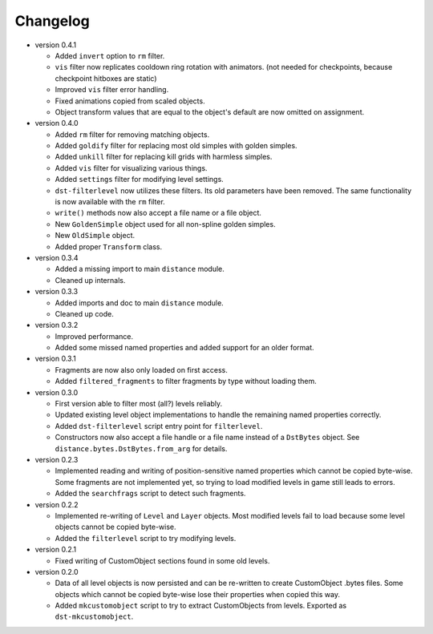 Changelog
---------

* version 0.4.1

  * Added ``invert`` option to ``rm`` filter.

  * ``vis`` filter now replicates cooldown ring rotation with animators. (not
    needed for checkpoints, because checkpoint hitboxes are static)

  * Improved ``vis`` filter error handling.

  * Fixed animations copied from scaled objects.

  * Object transform values that are equal to the object's default are now
    omitted on assignment.

* version 0.4.0

  * Added ``rm`` filter for removing matching objects.

  * Added ``goldify`` filter for replacing most old simples with golden
    simples.

  * Added ``unkill`` filter for replacing kill grids with harmless simples.

  * Added ``vis`` filter for visualizing various things.

  * Added ``settings`` filter for modifying level settings.

  * ``dst-filterlevel`` now utilizes these filters. Its old parameters have
    been removed. The same functionality is now available with the ``rm``
    filter.

  * ``write()`` methods now also accept a file name or a file object.

  * New ``GoldenSimple`` object used for all non-spline golden simples.

  * New ``OldSimple`` object.

  * Added proper ``Transform`` class.

* version 0.3.4

  * Added a missing import to main ``distance`` module.

  * Cleaned up internals.

* version 0.3.3

  * Added imports and doc to main ``distance`` module.

  * Cleaned up code.

* version 0.3.2

  * Improved performance.

  * Added some missed named properties and added support for an older format.

* version 0.3.1

  * Fragments are now also only loaded on first access.

  * Added ``filtered_fragments`` to filter fragments by type without loading
    them.

* version 0.3.0

  * First version able to filter most (all?) levels reliably.

  * Updated existing level object implementations to handle the remaining
    named properties correctly.

  * Added ``dst-filterlevel`` script entry point for ``filterlevel``.

  * Constructors now also accept a file handle or a file name instead of a
    ``DstBytes`` object. See ``distance.bytes.DstBytes.from_arg`` for details.

* version 0.2.3

  * Implemented reading and writing of position-sensitive named properties
    which cannot be copied byte-wise. Some fragments are not implemented yet,
    so trying to load modified levels in game still leads to errors.

  * Added the ``searchfrags`` script to detect such fragments.

* version 0.2.2

  * Implemented re-writing of ``Level`` and ``Layer`` objects. Most modified
    levels fail to load because some level objects cannot be copied
    byte-wise.

  * Added the ``filterlevel`` script to try modifying levels.

* version 0.2.1

  * Fixed writing of CustomObject sections found in some old levels.

* version 0.2.0

  * Data of all level objects is now persisted and can be re-written to
    create CustomObject .bytes files. Some objects which cannot be copied
    byte-wise lose their properties when copied this way.

  * Added ``mkcustomobject`` script to try to extract CustomObjects from
    levels. Exported as ``dst-mkcustomobject``.

